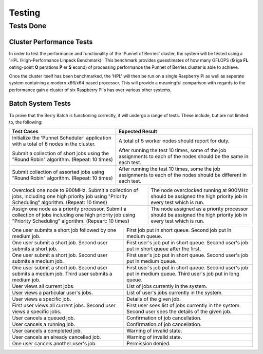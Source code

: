 Testing
=======

----------
Tests Done
----------

Cluster Performance Tests
-------------------------
In order to test the performance and functionality of the 'Punnet of Berries' 
cluster, the system will be tested using a 'HPL (High-Performance Linpack 
Benchmark)'. This benchmark provides guesstimates of how many GFLOPS (**G** iga 
**FL** oating-point **O** perations **P** er **S** econd) of processing 
performance the Punnet of Berries cluster is able to achieve.

Once the cluster itself has been benchmarked, the 'HPL' will then be run
on a single Raspberry Pi as well as seperate system containing a modern x86/x64
based processor. This will provide a meaningful comparison with regards
to the performance gain a cluster of six Raspberry Pi's has over various other
systems.

Batch System Tests
------------------

To prove that the Berry Batch is functioning correctly, it will undergo a range of tests. 
These include, but are not limited to, the following:

+---------------------------------------+----------------------------------------+
| Test Cases                            | Expected Result                        |
+=======================================+========================================+
| Initialize the 'Punnet Scheduler'     | A total of 5 worker nodes should       |
| application with a total of 6 nodes   | report for duty.                       |
| in the cluster.                       |                                        |
+---------------------------------------+----------------------------------------+
| Submit a collection of short jobs     | After running the test 10 times, some  | 
| using the "Round Robin" algorithm.    | of the job assignments to each of the  |
| (Repeat: 10 times)                    | nodes should be the same in each test. |
+---------------------------------------+----------------------------------------+
| Submit collection of assorted jobs    | After running the test 10 times, some  |
| using "Round Robin" algorithm.        | the job assignments to each of the     |
| (Repeat: 10 times)                    | nodes should be different in each test.|
+---------------------------------------+----------------------------------------+

+---------------------------------------+----------------------------------------+
| Overclock one node to 900MHz. Submit  | The node overclocked running at 900MHz |
| a collection of jobs, including one   | should be assigned the high priority   |
| high priority job using "Priority     | job in every test which is run.        |
| Scheduling" algorithm.                |                                        |
| (Repeat: 10 times)                    |                                        |
+---------------------------------------+----------------------------------------+
| Assign one node as a priority         | The node assigned as a priority        |
| processor. Submit a collection of     | processor should be assigned the high  |
| jobs including one high priority job  | priority job in every test which is    |
| using "Priority Scheduling" algorithm.| run.                                   |
| (Repeart: 10 times)                   |                                        |
+---------------------------------------+----------------------------------------+













+---------------------------------------+----------------------------------------+
| One user submits a short job          | First job put in short queue.          |
| followed by one medium job.           | Second job put in medium queue.        |
+---------------------------------------+----------------------------------------+
| One user submit a short job.          | First user's job put in short queue.   |
| Second user submits a short job.      | Second user's job put in short queue   |
|                                       | after the first.                       |
+---------------------------------------+----------------------------------------+
| One user submit a short job.          | First user's job put in short queue.   |
| Second user submits a medium job.     | Second user's job put in medium queue. |
+---------------------------------------+----------------------------------------+
| One user submit a short job.          | First user's job put in short queue.   |
| Second user submits a medium job.     | Second user's job put in medium queue. |
| Third user submits a medium job.      | Third user's job put in long queue.    |
+---------------------------------------+----------------------------------------+
| User views all current jobs.          | List of jobs currently in the system.  |
+---------------------------------------+----------------------------------------+
| User views a particular user's jobs.  | List of user's jobs currently in the   |
|                                       | system.                                |
+---------------------------------------+----------------------------------------+
| User views a specific job.            | Details of the given job.              |
+---------------------------------------+----------------------------------------+
| First user views all current jobs.    | First user sees list of jobs currently |
| Second user views a specific jobs.    | in the system. Second user sees the    |
|                                       | details of the given job.              |
+---------------------------------------+----------------------------------------+
| User cancels a queued job.            | Confirmation of job cancellation.      |
+---------------------------------------+----------------------------------------+
| User cancels a running job.           | Confirmation of job cancellation.      |
+---------------------------------------+----------------------------------------+
| User cancels a completed job.         | Warning of invalid state.              |
+---------------------------------------+----------------------------------------+
| User cancels an already cancelled job.| Warning of invalid state.              |
+---------------------------------------+----------------------------------------+
| One user cancels another user's job.  | Permission denied.                     |
+---------------------------------------+----------------------------------------+
